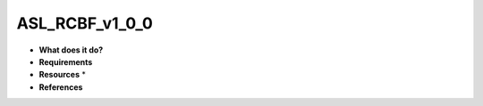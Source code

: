 ASL_RCBF_v1_0_0
===============

* **What does it do?**

* **Requirements**

* **Resources** *

* **References**